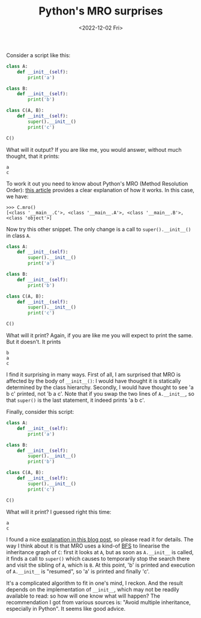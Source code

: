 #+TITLE: Python's MRO surprises
#+DATE: <2022-12-02 Fri>

Consider a script like this:

#+BEGIN_SRC python :results output
  class A:
      def __init__(self):
          print('a')

  class B:
      def __init__(self):
          print('b')

  class C(A, B):
      def __init__(self):
          super().__init__()
          print('c')

  C()
#+END_SRC

#+RESULTS:
: a
: c

What will it output? If you are like me, you would answer, without much
thought, that it prints:

#+begin_example
a
c
#+end_example

To work it out you need to know about Python's MRO
(Method Resolution Order): [[https://medium.com/@__hungrywolf/mro-in-python-3-e2bcd2bd6851][this article]] provides a clear explanation of how it
works. In this case, we have:

#+begin_example
>>> C.mro()
[<class '__main__.C'>, <class '__main__.A'>, <class '__main__.B'>, <class 'object'>]
#+end_example

Now try this other snippet. The only change is a call to =super().__init__()=
in class =A=.

#+BEGIN_SRC python :results output
  class A:
      def __init__(self):
          super().__init__()
          print('a')

  class B:
      def __init__(self):
          print('b')

  class C(A, B):
      def __init__(self):
          super().__init__()
          print('c')

  C()
#+END_SRC

#+RESULTS:
: b
: a
: c

What will it print? Again, if you are like me you will expect to print the
same. But it doesn't. It prints

#+begin_example
b
a
c
#+end_example

I find it surprising in many ways. First of all, I am surprised that MRO is
affected by the body of =__init__()=: I would have thought it is statically
determined by the class hierarchy. Secondly, I would have thought to see 'a b
c' printed, not 'b a c'. Note that if you swap the two lines of =A.__init__=,
so that =super()= is the last statement, it indeed prints 'a b c'.

Finally, consider this script:

#+BEGIN_SRC python :results output
class A:
    def __init__(self):
        print('a')

class B:
    def __init__(self):
        super().__init__()
        print('b')

class C(A, B):
    def __init__(self):
        super().__init__()
        print('c')

C()
#+END_SRC

#+RESULTS:
: a
: c

What will it print? I guessed right this time:

#+begin_example
a
c
#+end_example

I found a nice [[https://gaopinghuang0.github.io/2018/12/29/dig-into-python-super-and-mro][explanation in this blog post]], so please read it for details.
The way I think about it is that MRO uses a kind-of [[https://en.wikipedia.org/wiki/Breadth-first_search][BFS]] to linearise the
inheritance graph of =C=: first it looks at =A=, but as soon as =A.__init__= is
called, it finds a call to =super()= which causes to temporarily stop the
search there and visit the sibling of =A=, which is =B=. At this point, 'b' is
printed and execution of =A.__init__= is "resumed", so 'a' is printed and
finally 'c'.

It's a complicated algorithm to fit in one's mind, I reckon. And the result
depends on the implementation of =__init__=, which may not be readily
available to read: so how will one know what will happen? The recommendation I
got from various sources is: "Avoid multiple inheritance, especially in
Python". It seems like good advice.
